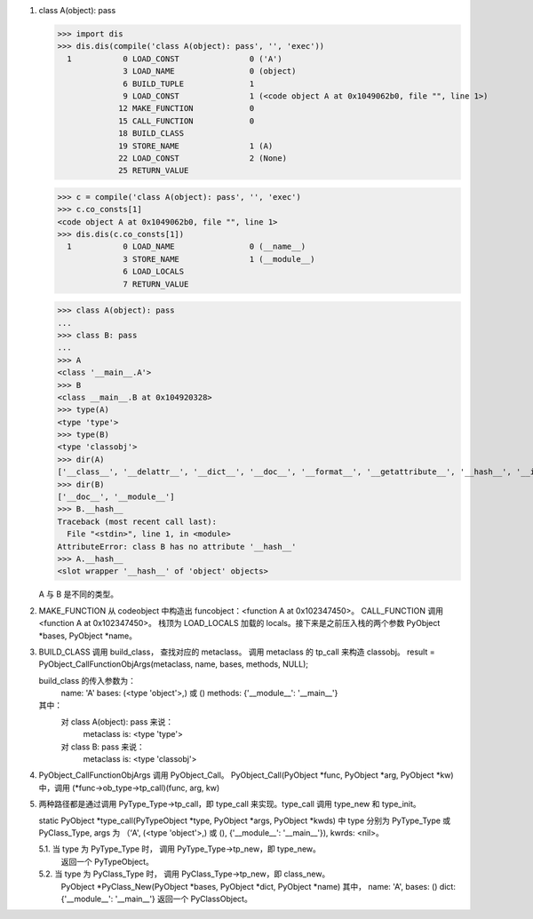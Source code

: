 1.	class A(object): pass

	>>> import dis
	>>> dis.dis(compile('class A(object): pass', '', 'exec'))
	  1           0 LOAD_CONST               0 ('A')
	              3 LOAD_NAME                0 (object)
	              6 BUILD_TUPLE              1
	              9 LOAD_CONST               1 (<code object A at 0x1049062b0, file "", line 1>)
	             12 MAKE_FUNCTION            0
	             15 CALL_FUNCTION            0
	             18 BUILD_CLASS         
	             19 STORE_NAME               1 (A)
	             22 LOAD_CONST               2 (None)
	             25 RETURN_VALUE        


	>>> c = compile('class A(object): pass', '', 'exec')
	>>> c.co_consts[1]
	<code object A at 0x1049062b0, file "", line 1>
	>>> dis.dis(c.co_consts[1])
	  1           0 LOAD_NAME                0 (__name__)
	              3 STORE_NAME               1 (__module__)
	              6 LOAD_LOCALS         
	              7 RETURN_VALUE        

	>>> class A(object): pass
	... 
	>>> class B: pass
	... 
	>>> A
	<class '__main__.A'>
	>>> B
	<class __main__.B at 0x104920328>
	>>> type(A)
	<type 'type'>
	>>> type(B)
	<type 'classobj'>
	>>> dir(A)
	['__class__', '__delattr__', '__dict__', '__doc__', '__format__', '__getattribute__', '__hash__', '__init__', '__module__', '__new__', '__reduce__', '__reduce_ex__', '__repr__', '__setattr__', '__sizeof__', '__str__', '__subclasshook__', '__weakref__']
	>>> dir(B)
	['__doc__', '__module__']
	>>> B.__hash__
	Traceback (most recent call last):
	  File "<stdin>", line 1, in <module>
	AttributeError: class B has no attribute '__hash__'
	>>> A.__hash__
	<slot wrapper '__hash__' of 'object' objects>

	A 与 B 是不同的类型。

2.	MAKE_FUNCTION 从 codeobject 中构造出 funcobject：<function A at 0x102347450>。
	CALL_FUNCTION 调用 <function A at 0x102347450>。
	栈顶为 LOAD_LOCALS 加载的 locals。接下来是之前压入栈的两个参数 PyObject *bases, PyObject *name。


3.	BUILD_CLASS 调用 build_class， 查找对应的 metaclass。 调用 metaclass 的 tp_call 来构造 classobj。
	result = PyObject_CallFunctionObjArgs(metaclass, name, bases, methods, NULL);

	build_class 的传入参数为：
		name: 'A'
		bases: (<type 'object'>,) 或 ()
		methods: {'__module__': '__main__'}

	其中：
		对 class A(object): pass 来说：
  			metaclass is: <type 'type'>
  		对 class B: pass 来说：
  			metaclass is: <type 'classobj'>

4.	PyObject_CallFunctionObjArgs 调用 PyObject_Call。
	PyObject_Call(PyObject *func, PyObject *arg, PyObject *kw) 中，调用 (*func->ob_type->tp_call)(func, arg, kw)

5.	两种路径都是通过调用 PyType_Type->tp_call，即 type_call 来实现。type_call 调用 type_new 和 type_init。

	static PyObject *type_call(PyTypeObject *type, PyObject *args, PyObject *kwds) 中 type 分别为 PyType_Type 或 PyClass_Type, args 为 （‘A', (<type 'object'>,) 或 (), {'__module__': '__main__'}), kwrds: <nil>。

	5.1.	当 type 为 PyType_Type 时， 调用 PyType_Type->tp_new，即 type_new。
			返回一个 PyTypeObject。

	5.2.	当 type 为 PyClass_Type 时， 调用 PyClass_Type->tp_new，即 class_new。
			PyObject *PyClass_New(PyObject *bases, PyObject *dict, PyObject *name)
			其中， name: 'A', bases: () dict: {'__module__': '__main__'}
			返回一个 PyClassObject。








